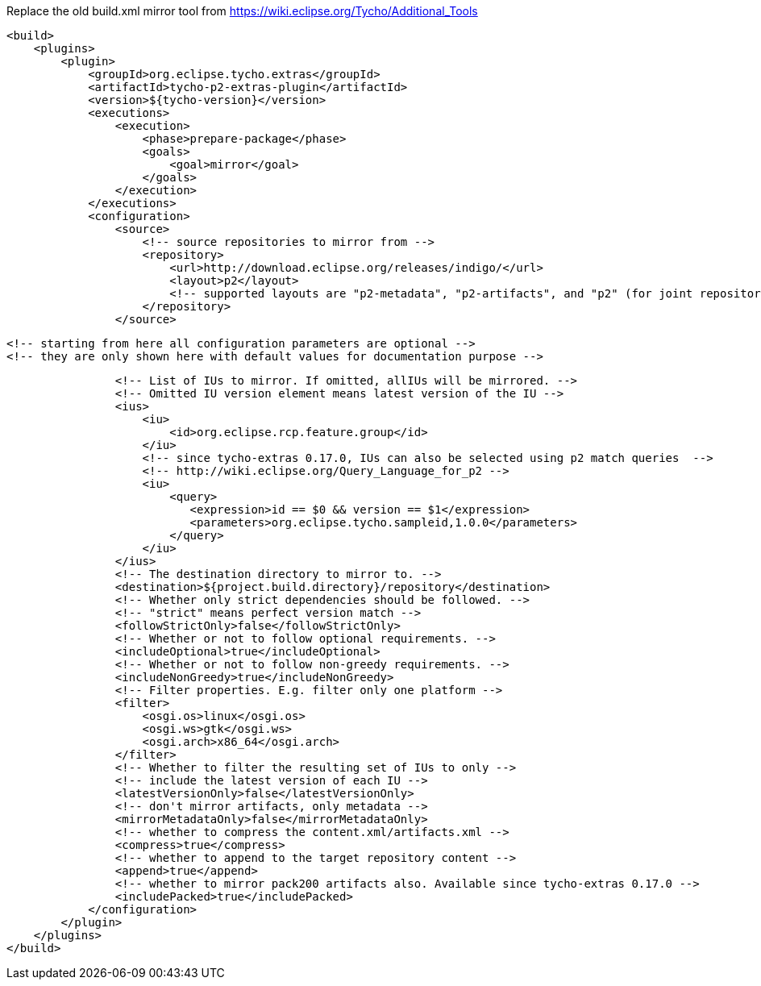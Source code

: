 Replace the old build.xml mirror tool
from https://wiki.eclipse.org/Tycho/Additional_Tools
[source]
<build>
    <plugins>
        <plugin>
            <groupId>org.eclipse.tycho.extras</groupId>
            <artifactId>tycho-p2-extras-plugin</artifactId>
            <version>${tycho-version}</version>
            <executions>
                <execution>
                    <phase>prepare-package</phase>
                    <goals>
                        <goal>mirror</goal>
                    </goals>
                </execution>
            </executions>
            <configuration>
                <source>
                    <!-- source repositories to mirror from -->
                    <repository>
                        <url>http://download.eclipse.org/releases/indigo/</url>
                        <layout>p2</layout>
                        <!-- supported layouts are "p2-metadata", "p2-artifacts", and "p2" (for joint repositories; default) -->
                    </repository>
                </source>

                <!-- starting from here all configuration parameters are optional -->
                <!-- they are only shown here with default values for documentation purpose -->

                <!-- List of IUs to mirror. If omitted, allIUs will be mirrored. -->
                <!-- Omitted IU version element means latest version of the IU -->
                <ius>
                    <iu>
                        <id>org.eclipse.rcp.feature.group</id>
                    </iu>
                    <!-- since tycho-extras 0.17.0, IUs can also be selected using p2 match queries  -->
                    <!-- http://wiki.eclipse.org/Query_Language_for_p2 -->
                    <iu>
                        <query>
                           <expression>id == $0 && version == $1</expression>
                           <parameters>org.eclipse.tycho.sampleid,1.0.0</parameters>
                        </query>
                    </iu>
                </ius>
                <!-- The destination directory to mirror to. -->
                <destination>${project.build.directory}/repository</destination>
                <!-- Whether only strict dependencies should be followed. -->
                <!-- "strict" means perfect version match -->
                <followStrictOnly>false</followStrictOnly>
                <!-- Whether or not to follow optional requirements. -->
                <includeOptional>true</includeOptional>
                <!-- Whether or not to follow non-greedy requirements. -->
                <includeNonGreedy>true</includeNonGreedy>
                <!-- Filter properties. E.g. filter only one platform -->
                <filter>
                    <osgi.os>linux</osgi.os>
                    <osgi.ws>gtk</osgi.ws>
                    <osgi.arch>x86_64</osgi.arch>
                </filter>
                <!-- Whether to filter the resulting set of IUs to only -->
                <!-- include the latest version of each IU -->
                <latestVersionOnly>false</latestVersionOnly>
                <!-- don't mirror artifacts, only metadata -->
                <mirrorMetadataOnly>false</mirrorMetadataOnly>
                <!-- whether to compress the content.xml/artifacts.xml -->
                <compress>true</compress>
                <!-- whether to append to the target repository content -->
                <append>true</append>
                <!-- whether to mirror pack200 artifacts also. Available since tycho-extras 0.17.0 -->
                <includePacked>true</includePacked>
            </configuration>
        </plugin>
    </plugins>
</build>